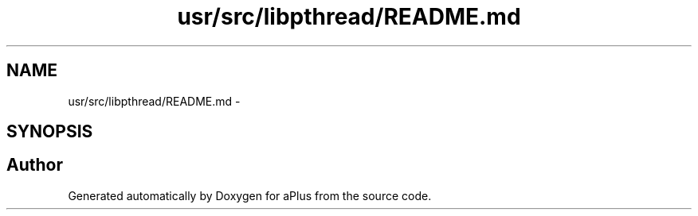 .TH "usr/src/libpthread/README.md" 3 "Sun Nov 9 2014" "Version 0.1" "aPlus" \" -*- nroff -*-
.ad l
.nh
.SH NAME
usr/src/libpthread/README.md \- 
.SH SYNOPSIS
.br
.PP
.SH "Author"
.PP 
Generated automatically by Doxygen for aPlus from the source code\&.
